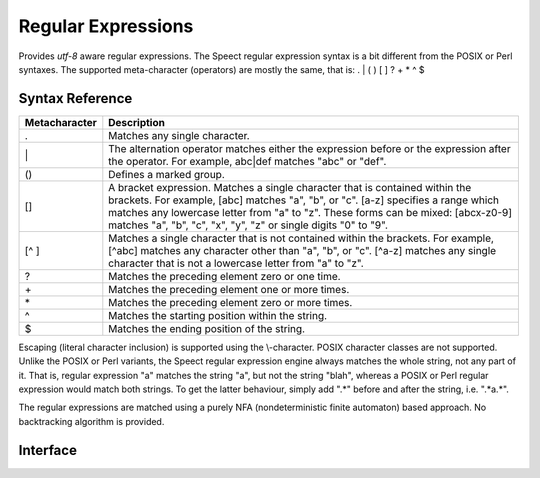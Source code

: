 .. index:: 
   single: Strings (C API); Regular Expressions

.. _regex:

===================
Regular Expressions
===================

Provides *utf-8* aware regular expressions. The Speect regular expression syntax is a bit
different from the POSIX or Perl syntaxes. The supported meta-character (operators) are
mostly the same, that is: . | ( ) [ ] ? + * ^ $ 
 
Syntax Reference
================

============= ===========
Metacharacter Description 
============= ===========
.             Matches any single character.
\|            The alternation operator matches either the expression before or the expression after the operator. For example, abc|def matches "abc" or "def".
()            Defines a marked group.
[]            A bracket expression. Matches a single character that is contained within the brackets. \
              For example, [abc] matches "a", "b", or "c". [a-z] specifies a range which matches any \
              lowercase letter from "a" to "z". These forms can be mixed: [abcx-z0-9] matches "a", "b", \
              "c", "x", "y", "z" or single digits "0" to "9".
[^ ]          Matches a single character that is not contained within the brackets. For example, \
              [^abc] matches any character other than "a", "b", or "c". [^a-z] matches any single \
              character that is not a lowercase letter from "a" to "z".
?             Matches the preceding element zero or one time.
\+            Matches the preceding element one or more times.
\*            Matches the preceding element zero or more times.
^             Matches the starting position within the string.
$             Matches the ending position of the string.
============= ===========

Escaping (literal character inclusion) is supported using the \\-character. 
POSIX character classes are not supported. Unlike the POSIX or Perl variants,
the Speect regular expression engine always matches the whole string, not any part of it.
That is, regular expression "a" matches the string "a", but not the string
"blah", whereas a POSIX or Perl regular expression would match both
strings. To get the latter behaviour, simply add ".*" before and
after the string, i.e. ".*a.*".

The regular expressions are matched using a purely NFA
(nondeterministic finite automaton) based approach. No backtracking
algorithm is provided.

Interface
=========

.. doxybridge:: s_regex_comp

.. doxybridge:: s_regex_match

.. doxybridge:: s_regexsub_num_groups

.. doxybridge:: s_regexsub_group

.. doxybridge:: s_regex_flags
   :type: typedef enum

